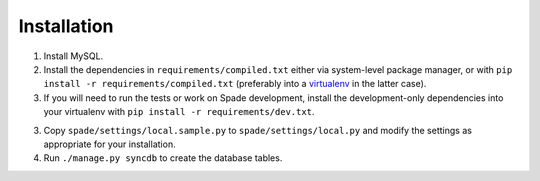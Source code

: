 Installation
============

1. Install MySQL.

2. Install the dependencies in ``requirements/compiled.txt`` either via
   system-level package manager, or with ``pip install -r
   requirements/compiled.txt`` (preferably into a `virtualenv`_ in the latter
   case).

3. If you will need to run the tests or work on Spade development, install the
   development-only dependencies into your virtualenv with ``pip install -r
   requirements/dev.txt``.

3. Copy ``spade/settings/local.sample.py`` to ``spade/settings/local.py`` and
   modify the settings as appropriate for your installation.

4. Run ``./manage.py syncdb`` to create the database tables.

.. _virtualenv: http://www.virtualenv.org

